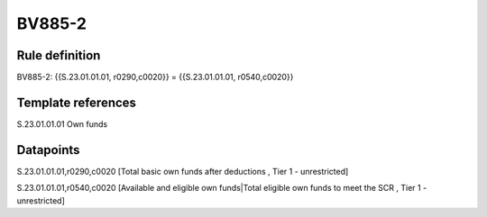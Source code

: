 =======
BV885-2
=======

Rule definition
---------------

BV885-2: {{S.23.01.01.01, r0290,c0020}} = {{S.23.01.01.01, r0540,c0020}}


Template references
-------------------

S.23.01.01.01 Own funds


Datapoints
----------

S.23.01.01.01,r0290,c0020 [Total basic own funds after deductions , Tier 1 - unrestricted]

S.23.01.01.01,r0540,c0020 [Available and eligible own funds|Total eligible own funds to meet the SCR , Tier 1 - unrestricted]



